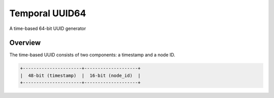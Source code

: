 Temporal UUID64
===============
A time-based 64-bit UUID generator


Overview
--------

The time-based UUID consists of two components: a timestamp and a node ID.

.. code-block::

    +----------------------+--------------------+
    |  48-bit (timestamp)  |  16-bit (node_id)  |
    +----------------------+--------------------+

